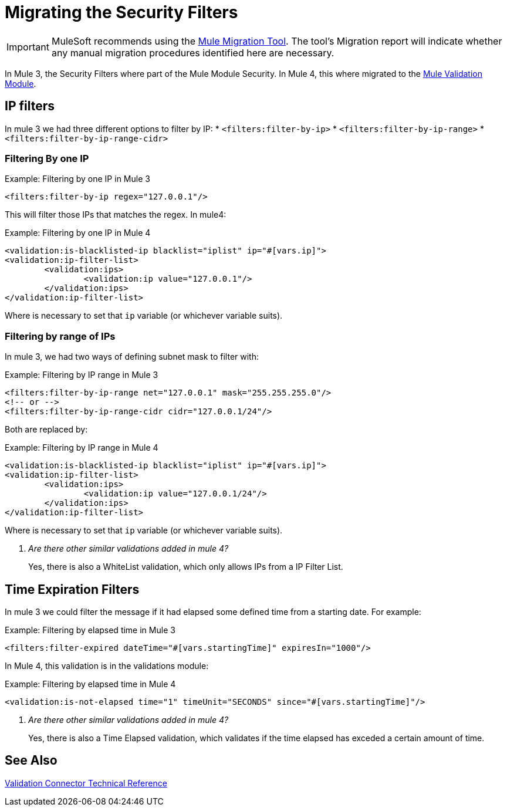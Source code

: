 = Migrating the Security Filters

IMPORTANT: MuleSoft recommends using the link:migration-tool[Mule Migration Tool].
The tool's Migration report will indicate whether any manual migration procedures identified here are necessary.

In Mule 3, the Security Filters where part of the Mule Module Security. In Mule 4, this where migrated to the link:/connectors/validation-connector[Mule Validation Module].

== IP filters

In mule 3 we had three different options to filter by IP:
* `<filters:filter-by-ip>`
* `<filters:filter-by-ip-range>`
* `<filters:filter-by-ip-range-cidr>`

=== Filtering By one IP

.Example: Filtering by one IP in Mule 3
[source,xml, linenums]
----
<filters:filter-by-ip regex="127.0.0.1"/>
----

This will filter those IPs that matches the regex. In mule4:

.Example: Filtering by one IP in Mule 4
[source,xml, linenums]
----
<validation:is-blacklisted-ip blacklist="iplist" ip="#[vars.ip]">
<validation:ip-filter-list>
	<validation:ips>
		<validation:ip value="127.0.0.1"/>
	</validation:ips>
</validation:ip-filter-list>
----

Where is necessary to set that `ip` variable (or whichever variable suits).

=== Filtering by range of IPs

In mule 3, we had two ways of defining subnet mask to filter with:

.Example: Filtering by IP range in Mule 3
[source,xml, linenums]
----
<filters:filter-by-ip-range net="127.0.0.1" mask="255.255.255.0"/>
<!-- or -->
<filters:filter-by-ip-range-cidr cidr="127.0.0.1/24"/>
----

Both are replaced by:

.Example: Filtering by IP range in Mule 4
[source,xml, linenums]
----
<validation:is-blacklisted-ip blacklist="iplist" ip="#[vars.ip]">
<validation:ip-filter-list>
	<validation:ips>
		<validation:ip value="127.0.0.1/24"/>
	</validation:ips>
</validation:ip-filter-list>
----

Where is necessary to set that `ip` variable (or whichever variable suits).

[qanda]
Are there other similar validations added in mule 4? :: Yes, there is also a WhiteList validation, which only allows IPs from a IP Filter List.

== Time Expiration Filters

In mule 3 we could filter the message if it had elapsed some defined time from a starting date. For example:

.Example: Filtering by elapsed time in Mule 3
[source,xml, linenums]
----
<filters:filter-expired dateTime="#[vars.startingTime]" expiresIn="1000"/>
----

In Mule 4, this validation is in the validations module:

.Example: Filtering by elapsed time in Mule 4
[source,xml, linenums]
----
<validation:is-not-elapsed time="1" timeUnit="SECONDS" since="#[vars.startingTime]"/>
----

[qanda]
Are there other similar validations added in mule 4? :: Yes, there is also a Time Elapsed validation, which validates if the time elapsed has exceded a certain amount of time.

== See Also
link:/connectors/validation-documentation[Validation Connector Technical Reference]
